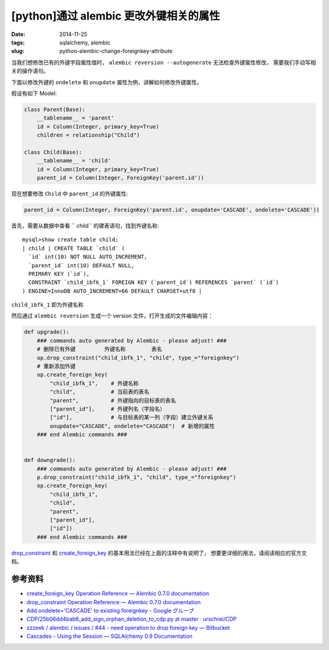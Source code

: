 [python]通过 alembic 更改外键相关的属性
===============================================

:date: 2014-11-25
:tags: sqlalchemy, alembic
:slug: python-alembic-change-foreignkey-attribute

当我们想修改已有的外键字段属性值时， ``alembic reversion --autogenerate`` 无法检查外键属性修改，
需要我们手动写相关的操作语句。

下面以修改外键的 ``ondelete`` 和 ``onupdate`` 属性为例，讲解如何修改外键属性。

假设有如下 Model:

.. code-block:: python

    class Parent(Base):
        __tablename__ = 'parent'
        id = Column(Integer, primary_key=True)
        children = relationship("Child")

    class Child(Base):
        __tablename__ = 'child'
        id = Column(Integer, primary_key=True)
        parent_id = Column(Integer, ForeignKey('parent.id'))

现在想要修改 ``Child`` 中 ``parent_id`` 的外键属性:

.. code-block:: python

    parent_id = Column(Integer, ForeignKey('parent.id', onupdate='CASCADE', ondelete='CASCADE'))

首先，需要从数据中查看 `` child`` 的建表语句，找到外键名称::

    mysql>show create table child;
    | child | CREATE TABLE `child` (
      `id` int(10) NOT NULL AUTO_INCREMENT,
      `parent_id` int(10) DEFAULT NULL,
      PRIMARY KEY (`id`),
      CONSTRAINT `child_ibfk_1` FOREIGN KEY (`parent_id`) REFERENCES `parent` (`id`)
    ) ENGINE=InnoDB AUTO_INCREMENT=66 DEFAULT CHARSET=utf8 |

``child_ibfk_1`` 即为外键名称

然后通过 ``alembic reversion`` 生成一个 version 文件，打开生成的文件编辑内容：

.. code-block:: python

    def upgrade():
        ### commands auto generated by Alembic - please adjust! ###
        # 删除已有外键         外键名称        表名
        op.drop_constraint("child_ibfk_1", "child", type_="foreignkey")
        # 重新添加外键
        op.create_foreign_key(
            "child_ibfk_1",    # 外键名称
            "child",           # 当前表的表名
            "parent",          # 外键指向的目标表的表名
            ["parent_id"],     # 外键列名（字段名）
            ["id"],            # 与目标表的某一列（字段）建立外键关系
            onupdate="CASCADE", ondelete="CASCADE")  # 新增的属性
        ### end Alembic commands ###
            
            
    def downgrade():
        ### commands auto generated by Alembic - please adjust! ###
        p.drop_constraint("child_ibfk_1", "child", type_="foreignkey")
        op.create_foreign_key(
            "child_ibfk_1",
            "child",
            "parent",
            ["parent_id"],
            ["id"])
        ### end Alembic commands ###

`drop_constraint`__ 和 `create_foreign_key`__ 的基本用法已经在上面的注释中有说明了，
想要更详细的用法，请阅读相应的官方文档。

__ http://alembic.readthedocs.org/en/latest/ops.html#alembic.operations.Operations.drop_constraint
__ http://alembic.readthedocs.org/en/latest/ops.html#alembic.operations.Operations.create_foreign_key


参考资料
----------

* `create_foreign_key Operation Reference — Alembic 0.7.0 documentation`__
* `drop_constraint Operation Reference — Alembic 0.7.0 documentation`__
* `Add ondelete='CASCADE' to existing foreignkey - Google グループ <https://groups.google.com/forum/?_escaped_fragment_=topic/sqlalchemy-alembic/wHk9ZAtzmcw#!topic/sqlalchemy-alembic/wHk9ZAtzmcw>`_
* `CDP/25b06dd4bab6_add_sign_orphan_deletion_to_cdp.py at master · urschrei/CDP <https://github.com/urschrei/CDP/blob/master/db/versions/25b06dd4bab6_add_sign_orphan_deletion_to_cdp.py>`_
* `zzzeek / alembic / issues / #44 - need operation to drop foreign key — Bitbucket <https://bitbucket.org/zzzeek/alembic/issue/44/>`_
* `Cascades - Using the Session — SQLAlchemy 0.9 Documentation <http://docs.sqlalchemy.org/en/rel_0_9/orm/session.html#cascades>`_

__ http://alembic.readthedocs.org/en/latest/ops.html#alembic.operations.Operations.create_foreign_key
__ http://alembic.readthedocs.org/en/latest/ops.html#alembic.operations.Operations.drop_constraint

